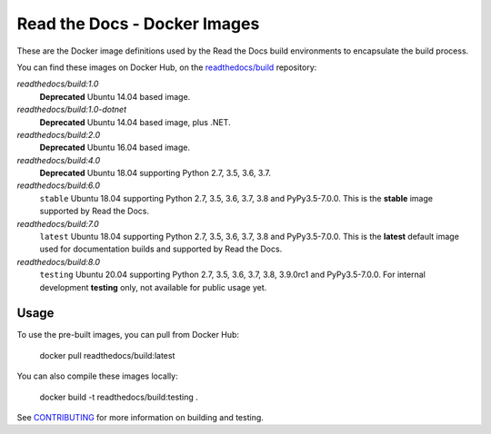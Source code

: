 =============================
Read the Docs - Docker Images
=============================

|ci-status|

.. |ci-status| image:: https://travis-ci.org/readthedocs/readthedocs-docker-images.svg?branch=master
    :target: https://travis-ci.org/readthedocs/readthedocs-docker-images

These are the Docker image definitions used by the Read the Docs build
environments to encapsulate the build process.

You can find these images on Docker Hub, on the `readthedocs/build`_
repository:

`readthedocs/build:1.0`
    **Deprecated**
    Ubuntu 14.04 based image.

`readthedocs/build:1.0-dotnet`
    **Deprecated**
    Ubuntu 14.04 based image, plus .NET.

`readthedocs/build:2.0`
    **Deprecated**
    Ubuntu 16.04 based image.

`readthedocs/build:4.0`
    **Deprecated**
    Ubuntu 18.04 supporting Python 2.7, 3.5, 3.6, 3.7.

`readthedocs/build:6.0`
    ``stable``
    Ubuntu 18.04 supporting Python 2.7, 3.5, 3.6, 3.7, 3.8 and PyPy3.5-7.0.0.
    This is the **stable** image supported by Read the Docs.

`readthedocs/build:7.0`
    ``latest``
    Ubuntu 18.04 supporting Python 2.7, 3.5, 3.6, 3.7, 3.8 and PyPy3.5-7.0.0.
    This is the **latest** default image used for documentation builds and supported by Read the Docs.

`readthedocs/build:8.0`
    ``testing``
    Ubuntu 20.04 supporting Python 2.7, 3.5, 3.6, 3.7, 3.8, 3.9.0rc1 and PyPy3.5-7.0.0.
    For internal development **testing** only, not available for public usage yet.

.. _readthedocs/build: https://hub.docker.com/r/readthedocs/build/

Usage
-----

To use the pre-built images, you can pull from Docker Hub:

    docker pull readthedocs/build:latest

You can also compile these images locally:

    docker build -t readthedocs/build:testing .

See `CONTRIBUTING`_ for more information on building and testing.

.. _CONTRIBUTING: CONTRIBUTING.rst

